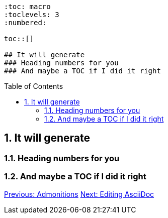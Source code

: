:doctype: book
:encoding: utf-8
:lang: en
:toc: macro
:toclevels: 3
:numbered:
:sectanchors:


```
:toc: macro
:toclevels: 3
:numbered:

toc::[]

## It will generate
### Heading numbers for you
### And maybe a TOC if I did it right
```

<<<<

toc::[]

## It will generate
### Heading numbers for you
### And maybe a TOC if I did it right

link:admonitions.adoc[Previous: Admonitions]
link:editing-asciidoc.adoc[Next: Editing AsciiDoc]
 